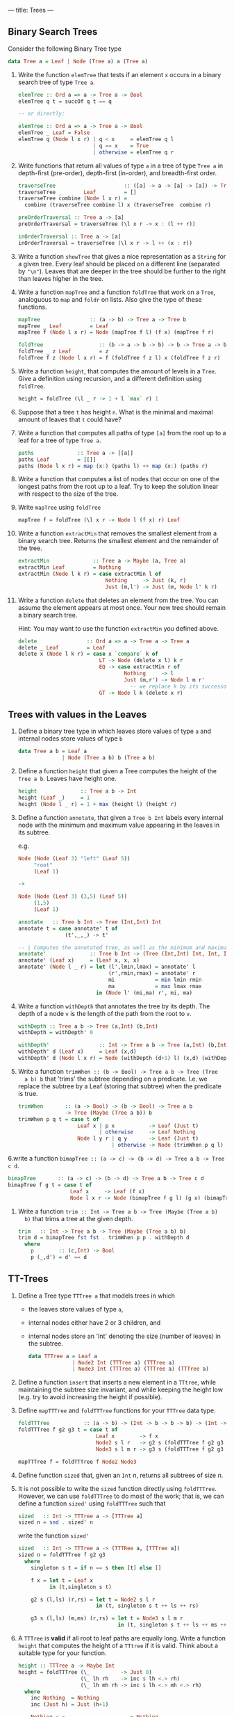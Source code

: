 ---
title: Trees
---

** Binary Search Trees

Consider the following Binary Tree type

#+BEGIN_SRC haskell
data Tree a = Leaf | Node (Tree a) a (Tree a)
#+END_SRC

1. Write the function ~elemTree~ that tests if an element ~x~ occurs
   in a binary search tree of type ~Tree a~.

   #+BEGIN_SRC haskell :solution
   elemTree :: Ord a => a -> Tree a -> Bool
   elemTree q t = succOf q t == q

   -- or directly:

   elemTree :: Ord a => a -> Tree a -> Bool
   elemTree _ Leaf = False
   elemTree q (Node l x r) | q < x     = elemTree q l
                           | q == x    = True
                           | otherwise = elemTree q r
   #+END_SRC

2. Write functions that return all values of type ~a~ in a tree of
   type ~Tree a~ in depth-first (pre-order), depth-first (in-order),
   and breadth-first order.

   #+BEGIN_SRC haskell :solution
   traverseTree                      :: ([a] -> a -> [a] -> [a]) -> Tree a -> [a]
   traverseTree _       Leaf         = []
   traverseTree combine (Node l x r) =
     combine (traverseTree combine l) x (traverseTree  combine r)

   preOrderTraversal :: Tree a -> [a]
   preOrderTraversal = traverseTree (\l x r -> x : (l ++ r))

   inOrderTraversal :: Tree a -> [a]
   inOrderTraversal = traverseTree (\l x r -> l ++ (x : r))
   #+END_SRC

3. Write a function ~showTree~ that gives a nice representation as a
   ~String~ for a given tree. Every leaf should be placed on a
   different line (separated by ~"\n"~). Leaves that are deeper in the
   tree should be further to the right than leaves higher in the tree.

4. Write a function ~mapTree~ and a function ~foldTree~ that work on a
   ~Tree~, analoguous to ~map~ and ~foldr~ on lists. Also give the
   type of these functions.

   #+BEGIN_SRC haskell :solution
   mapTree                :: (a -> b) -> Tree a -> Tree b
   mapTree _ Leaf         = Leaf
   mapTree f (Node l x r) = Node (mapTree f l) (f x) (mapTree f r)

   foldTree                  :: (b -> a -> b -> b) -> b -> Tree a -> b
   foldTree _ z Leaf         = z
   foldTree f z (Node l x r) = f (foldTree f z l) x (foldTree f z r)
   #+END_SRC

5. Write a function ~height~, that computes the amount of levels in a
   ~Tree~. Give a definition using recursion, and a different
   definition using ~foldTree~.

   #+BEGIN_SRC haskell :solution
   height = foldTree (\l _ r -> 1 + l `max` r) 1
   #+END_SRC

6. Suppose that a tree ~t~ has height ~n~. What is the minimal and
   maximal amount of leaves that ~t~ could have?

7. Write a function that computes all paths of type ~[a]~ from the
   root up to a leaf for a tree of type ~Tree a~.

   #+BEGIN_SRC haskell :solution
   paths              :: Tree a -> [[a]]
   paths Leaf         = [[]]
   paths (Node l x r) = map (x:) (paths l) ++ map (x:) (paths r)
   #+END_SRC

8. Write a function that computes a list of nodes that occur on one of
   the longest paths from the root up to a leaf. Try to keep the
   solution linear with respect to the size of the tree.

9. Write ~mapTree~ using ~foldTree~

   #+BEGIN_SRC haskell :solution
   mapTree f = foldTree (\l x r -> Node l (f x) r) Leaf
   #+END_SRC

10. Write a function ~extractMin~ that removes the smallest element
    from a binary search tree. Returns the smallest element and the
    remainder of the tree.

   #+BEGIN_SRC haskell :solution
   extractMin              :: Tree a -> Maybe (a, Tree a)
   extractMin Leaf         = Nothing
   extractMin (Node l k r) = case extractMin l of
                               Nothing     -> Just (k, r)
                               Just (m,l') -> Just (m, Node l' k r)
   #+END_SRC

11. Write a function ~delete~ that deletes an element from the
    tree. You can assume the element appears at most once. Your new
    tree should remain a binary search tree.

    Hint: You may want to use the function ~extractMin~ you defined
    above.

   #+BEGIN_SRC haskell :solution
   delete                :: Ord a => a -> Tree a -> Tree a
   delete _ Leaf         = Leaf
   delete x (Node l k r) = case x `compare` k of
                             LT -> Node (delete x l) k r
                             EQ -> case extractMin r of
                                     Nothing     -> l
                                     Just (m,r') -> Node l m r'
                                       -- we replace k by its successor.
                             GT -> Node l k (delete x r)
   #+END_SRC


** Trees with values in the Leaves

1. Define a binary tree type in which leaves store values of type ~a~
   and internal nodes store values of type ~b~

   #+begin_src haskell :solution
   data Tree a b = Leaf a
                 | Node (Tree a b) b (Tree a b)
   #+end_src

2. Define a function ~height~ that given a Tree computes the height of
   the ~Tree a b~. Leaves have height one.

   #+begin_src haskell :solution
   height              :: Tree a b -> Int
   height (Leaf _)     = 1
   height (Node l _ r) = 1 + max (height l) (height r)
   #+end_src

3. Define a function ~annotate~, that given a ~Tree b Int~ labels
   every internal node with the minimum and maximum value appearing
   in the leaves in its subtree.

   e.g.

   #+BEGIN_SRC haskell
   Node (Node (Leaf 3) "left" (Leaf 5))
        "root"
        (Leaf 1)

   ->

   Node (Node (Leaf 3) (3,5) (Leaf 5))
        (1,5)
        (Leaf 1)
   #+END_SRC

   #+begin_src haskell :solution
   annotate   :: Tree b Int -> Tree (Int,Int) Int
   annotate t = case annotate' t of
                  (t',_,_) -> t'

   -- | Computes the annotated tree, as well as the minimum and maximum in the tree
   annotate'              :: Tree b Int -> (Tree (Int,Int) Int, Int, Int)
   annotate' (Leaf x)     = (Leaf x, x, x)
   annotate' (Node l _ r) = let (l',lmin,lmax) = annotate' l
                                (r',rmin,rmax) = annotate' r
                                mi             = min lmin rmin
                                ma             = max lmax rmax
                            in (Node l' (mi,ma) r', mi, ma)
   #+end_src

4. Write a function ~withDepth~ that annotates the tree by its depth. The
   depth of a node ~v~ is the length of the path from the root to ~v~.

   #+begin_src haskell :solution
   withDepth :: Tree a b -> Tree (a,Int) (b,Int)
   withDepth = withDepth' 0

   withDepth'                :: Int -> Tree a b -> Tree (a,Int) (b,Int)
   withDepth' d (Leaf x)     = Leaf (x,d)
   withDepth' d (Node l x r) = Node (withDepth (d+1) l) (x,d) (withDepth (d+1) r)
   #+end_src

5. Write a function ~trimWhen :: (b -> Bool) -> Tree a b -> Tree (Tree
   a b) b~ that 'trims' the subtree depending on a predicate. I.e. we
   replace the subtree by a Leaf (storing that subtree) when the
   predicate is true.

   #+begin_src haskell :solution
   trimWhen       :: (a -> Bool) -> (b -> Bool) -> Tree a b
                  -> Tree (Maybe (Tree a b)) b
   trimWhen p q t = case t of
                      Leaf x | p x           -> Leaf (Just t)
                             | otherwise     -> Leaf Nothing
                      Node l y r | q y       -> Leaf (Just t)
                                 | otherwise -> Node (trimWhen p q l) y (trimWhen p q r)
   #+end_src

6.write a function ~bimapTree :: (a -> c) -> (b -> d) -> Tree a b -> Tree c d~.

   #+begin_src haskell :solution
   bimapTree       :: (a -> c) -> (b -> d) -> Tree a b -> Tree c d
   bimapTree f g t = case t of
                       Leaf x     -> Leaf (f x)
                       Node l x r -> Node (bimapTree f g l) (g x) (bimapTree f g r)
   #+end_src

7. Write a function ~trim :: Int -> Tree a b -> Tree (Maybe (Tree a b)
   b)~ that trims a tree at the given depth.

   #+begin_src haskell :solution
   trim   :: Int -> Tree a b -> Tree (Maybe (Tree a b) b)
   trim d = bimapTree fst fst . trimWhen p p . withDepth d
     where
       p        :: (c,Int) -> Bool
       p (_,d') = d' == d
   #+end_src

** TT-Trees

1. Define a Tree type ~TTTree a~ that models trees in which

   - the leaves store values of type ~a~,
   - internal nodes either have 2 or 3 children, and
   - internal nodes store an 'Int' denoting the size (number of
     leaves) in the subtree.

   #+BEGIN_SRC haskell :solution
   data TTTree a = Leaf a
                 | Node2 Int (TTTree a) (TTTree a)
                 | Node3 Int (TTTree a) (TTTree a) (TTTree a)
   #+END_SRC

2. Define a function ~insert~ that inserts a new element in a
   ~TTtree~, while maintaining the subtree size invariant, and while
   keeping the height low (e.g. try to avoid increasing the height if
   possible).

3. Define ~mapTTTree~ and ~foldTTTree~ functions for your ~TTTree~
   data type.

   #+BEGIN_SRC haskell :solution
   foldTTTree           :: (a -> b) -> (Int -> b -> b -> b) -> (Int -> b -> b -> b -> b) -> TTTree a -> b
   foldTTTree f g2 g3 t = case t of
                            Leaf x        -> f x
                            Node2 s l r   -> g2 s (foldTTTree f g2 g3 l) (foldTTTree f g2 g3 r)
                            Node3 s l m r -> g3 s (foldTTTree f g2 g3 l) (foldTTTree f g2 g3 m) (foldTTTree f g2 g3 r)

   mapTTTree f = foldTTTree f Node2 Node3
   #+END_SRC

4. Define function ~sized~ that, given an ~Int~ $n$, returns all
   subtrees of size $n$.

5. It is not possible to write the ~sized~ function directly using
   ~foldTTTree~. However, we can use ~foldTTTree~ to do most of the
   work; that is, we can define a function ~sized'~ using ~foldTTTree~
   such that

  #+BEGIN_SRC haskell
  sized   :: Int -> TTTree a -> [TTTree a]
  sized n = snd . sized' n
  #+END_SRC

  write the function ~sized'~

  #+BEGIN_SRC haskell :solution
  sized   :: Int -> TTTree a -> (TTTRee a, [TTTree a])
  sized n = foldTTTree f g2 g3
    where
      singleton s t = if n == s then [t] else []

      f x = let t = Leaf x
            in (t,singleton s t)

      g2 s (l,ls) (r,rs) = let t = Node2 s l r
                           in (t, singleton s t ++ ls ++ rs)

      g3 s (l,ls) (m,ms) (r,rs) = let t = Node3 s l m r
                                  in (t, singleton s t ++ ls ++ ms ++ rs)
  #+END_SRC

6. A ~TTTree~ is *valid* if all root to leaf paths are equally
   long. Write a function ~height~ that computes the height of a
   ~TTtree~ if it is valid. Think about a suitable type for your function.

   #+BEGIN_SRC haskell :solution
   height :: TTTree a -> Maybe Int
   height = foldTTTree (\_          -> Just 0)
                       (\_ lh rh    -> inc $ lh <.> rh)
                       (\_ lh mh rh -> inc $ lh <.> mh <.> rh)
     where
       inc Nothing  = Nothing
       inc (Just h) = Just (h+1)

       Nothing <.> _                   = Nothing
       Just h  <.> Nothing             = Nothing
       Just h  <.> Just hr | h == hr   = Just h
                           | otherwise = Nothing
   #+END_SRC

** Red-Black Trees

Write a function ~validRBTree :: RBTree a -> Bool~ that checks if a
given ~RBTree a~ satisfies all red-black tree properties.


** Complete Binary Trees

Consider the following data type of binary trees ~Tree a~ that we
intend to use to implement binary search trees. We will store "real"
elements (the elements we care about) only in the Leaves of the
tree. The ~a~ field in a ~Node~ is used only as a routing element (to
guide searches).

#+begin_src haskell
data Tree a = Leaf a
            | Node (Tree a) a (Tree a)
            deriving (Show,Read,Eq)
#+end_src

We can compute the elements we care about of such a tree as follows:

#+begin_src haskell
elems :: Tree a -> [a]
elems (Leaf x) = [x]
elems (Node l _ r) = elems l ++ elems r
#+end_src

An example of such a trees we will care about is
#+begin_src haskell
exampleTree = Node (Node (Leaf 1) 3 (Node (Leaf 4) 6 (Leaf 7))) 8 (Node (Leaf 9) 10 (Leaf 13))
#+end_src

Then ~elems exampleTree = [1, 4, 7, 9, 13]~

Here, the only purpose of the element 8, for example, is to signal
that all the elements in the left subtree are $\leq 8$ and that all
the elements in the right subtree are $> 8$.

1. Write a function ~complete~ that constructs a complete balanced
   binary search tree out of an sorted list of $2^h$, with $h \geq 0$, elements (with
   those elements in the same order as given.).

   #+begin_src haskell :solution
   -- | This runs in O(n\log n) time.
   complete :: [a] -> Tree a
   complete [x] = Leaf x
   complete xs  = let (ls,rs) = splitAt (n `div` 2) xs
                      n       = length xs
                  in Node (complete ls) (last ls) (complete rs)
   #+end_src

   *Bonus*: Write ~complete~ so that it runs in linear time.

2. Give the type of a function ~delete~, such that, given an element
   ~a~ and tree ~t~, ~~delete a t~ looks whether ~a~ is present in ~t~
   and if so, removes ~a~ from ~t~. The function delete should always
   be able to produce a valid element of the result type, i.e. it may
   not produce an error.

   #+begin_src haskell :solution
   delete :: Ord a => a -> Tree a -> Maybe (Tree a)
   #+end_src

3. Please implement the above function ~delete~.

   #+begin_src haskell :solution
   delete x t = case t of
     Leaf y | x == y        -> Nothing
            | otherwise     -> Just t
     Node l k r | x <= k    -> Just $ case delete x l of
                                 Nothing -> r
                                 Just l' -> Node l' k r
                | otherwise -> Just $ case delete x r of
                                 Nothing -> l
                                 Just r' -> Node l k r'
   #+end_src


4. Use higher order functions (i.e. ~foldr~, ~foldl'~, ~map~, ~filter~) to
   write a function ~batchDelete~ that removes all elements from a
   given list from a tree. Give the type of this function as well.

   #+begin_src haskell :solution
   batchDelete      :: Ord a => [a] -> Tree a -> Maybe (Tree a)
   batchDelete xs t = foldr (\x mt -> mt >>= \t -> delete x t) (Just t) xs
     where
       -- This funny operator is called "bind" and is actually defined in
       -- the prelude. It is the part of the Monad instance/definition of
       -- the 'Maybe' type.
       (>>=) :: Maybe a -> (a -> Maybe b) -> Maybe b
       Nothing  >>= _ = Nothing
       (Just x) >>= f = f x
   #+end_src
